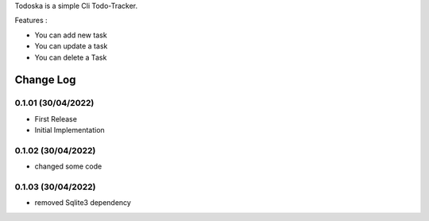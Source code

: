 Todoska is a simple Cli Todo-Tracker.



Features :

- You can add new task 

- You can update a task

- You can delete a Task 

Change Log
==========

0.1.01 (30/04/2022)
-------------------
- First Release
- Initial Implementation



0.1.02 (30/04/2022)
-------------------
- changed some code 



0.1.03 (30/04/2022)
-------------------
- removed Sqlite3 dependency

